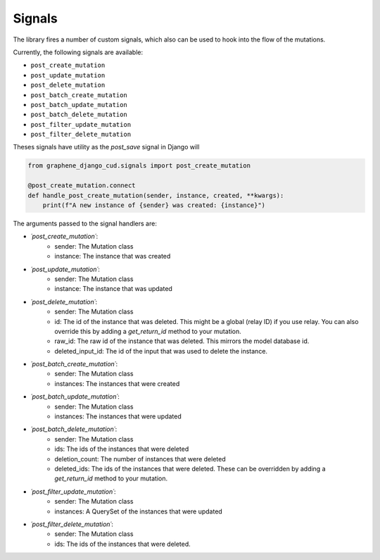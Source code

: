.. _signals:
================================
Signals
================================

The library fires a number of custom signals, which also can be used to hook into the flow of the mutations.

Currently, the following signals are available:

* ``post_create_mutation``
* ``post_update_mutation``
* ``post_delete_mutation``
* ``post_batch_create_mutation``
* ``post_batch_update_mutation``
* ``post_batch_delete_mutation``
* ``post_filter_update_mutation``
* ``post_filter_delete_mutation``

Theses signals have utility as the `post_save` signal in Django will


.. code:: python

    from graphene_django_cud.signals import post_create_mutation

    @post_create_mutation.connect
    def handle_post_create_mutation(sender, instance, created, **kwargs):
        print(f"A new instance of {sender} was created: {instance}")


The arguments passed to the signal handlers are:


- `´post_create_mutation´`:
    - sender: The Mutation class
    - instance: The instance that was created
- `´post_update_mutation´`:
    - sender: The Mutation class
    - instance: The instance that was updated
- `´post_delete_mutation´`:
    - sender: The Mutation class
    - id: The id of the instance that was deleted. This might be a global (relay ID) if you use relay. You can also override this by adding a `get_return_id` method to your mutation.
    - raw_id: The raw id of the instance that was deleted. This mirrors the model database id.
    - deleted_input_id: The id of the input that was used to delete the instance.
- `´post_batch_create_mutation´`:
    - sender: The Mutation class
    - instances: The instances that were created
- `´post_batch_update_mutation´`:
    - sender: The Mutation class
    - instances: The instances that were updated
- `´post_batch_delete_mutation´`:
    - sender: The Mutation class
    - ids: The ids of the instances that were deleted
    - deletion_count: The number of instances that were deleted
    - deleted_ids: The ids of the instances that were deleted. These can be overridden by adding a `get_return_id` method to your mutation.
- `´post_filter_update_mutation´`:
    - sender: The Mutation class
    - instances: A QuerySet of the instances that were updated
- `´post_filter_delete_mutation´`:
    - sender: The Mutation class
    - ids: The ids of the instances that were deleted.
